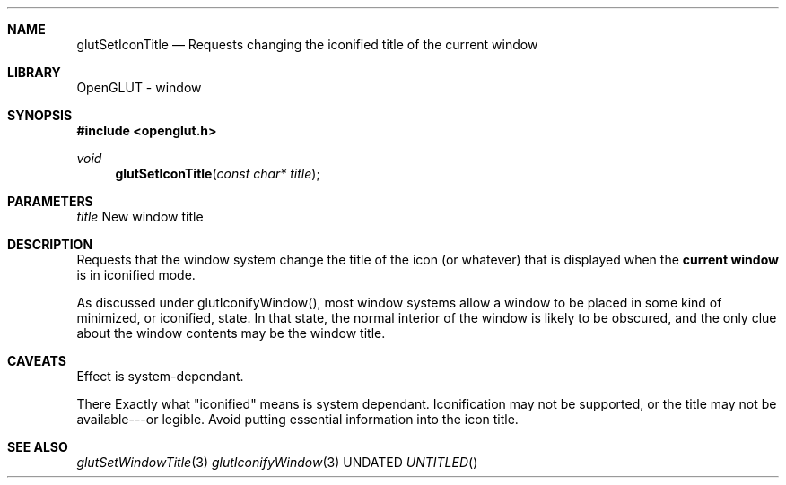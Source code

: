 .\" Copyright 2004, the OpenGLUT contributors
.Dt GLUTSETICONTITLE 3 LOCAL
.Dd
.Sh NAME
.Nm glutSetIconTitle
.Nd Requests changing the iconified title of the current window
.Sh LIBRARY
OpenGLUT - window
.Sh SYNOPSIS
.In openglut.h
.Ft  void
.Fn glutSetIconTitle "const char* title"
.Sh PARAMETERS
.Pp
.Bf Em
 title
.Ef
    New window title
.Sh DESCRIPTION
Requests that the window system change the title of the
icon (or whatever) that is displayed when the
.Bf Li
 current window
.Ef
  is in iconified mode.
.Pp
As discussed under glutIconifyWindow(), most window systems allow
a window to be placed in some kind of minimized, or iconified,
state.  In that state, the normal interior of the window is
likely to be obscured, and the only clue about the window
contents may be the window title.
.Pp
.Sh CAVEATS
Effect is system-dependant.
.Pp
There Exactly what "iconified" means is system dependant.  Iconification may not be supported, or the title may not be available---or legible.  Avoid putting essential information into the icon title.
.Pp
.Sh SEE ALSO
.Xr glutSetWindowTitle 3
.Xr glutIconifyWindow 3
.fl
.sp 3
